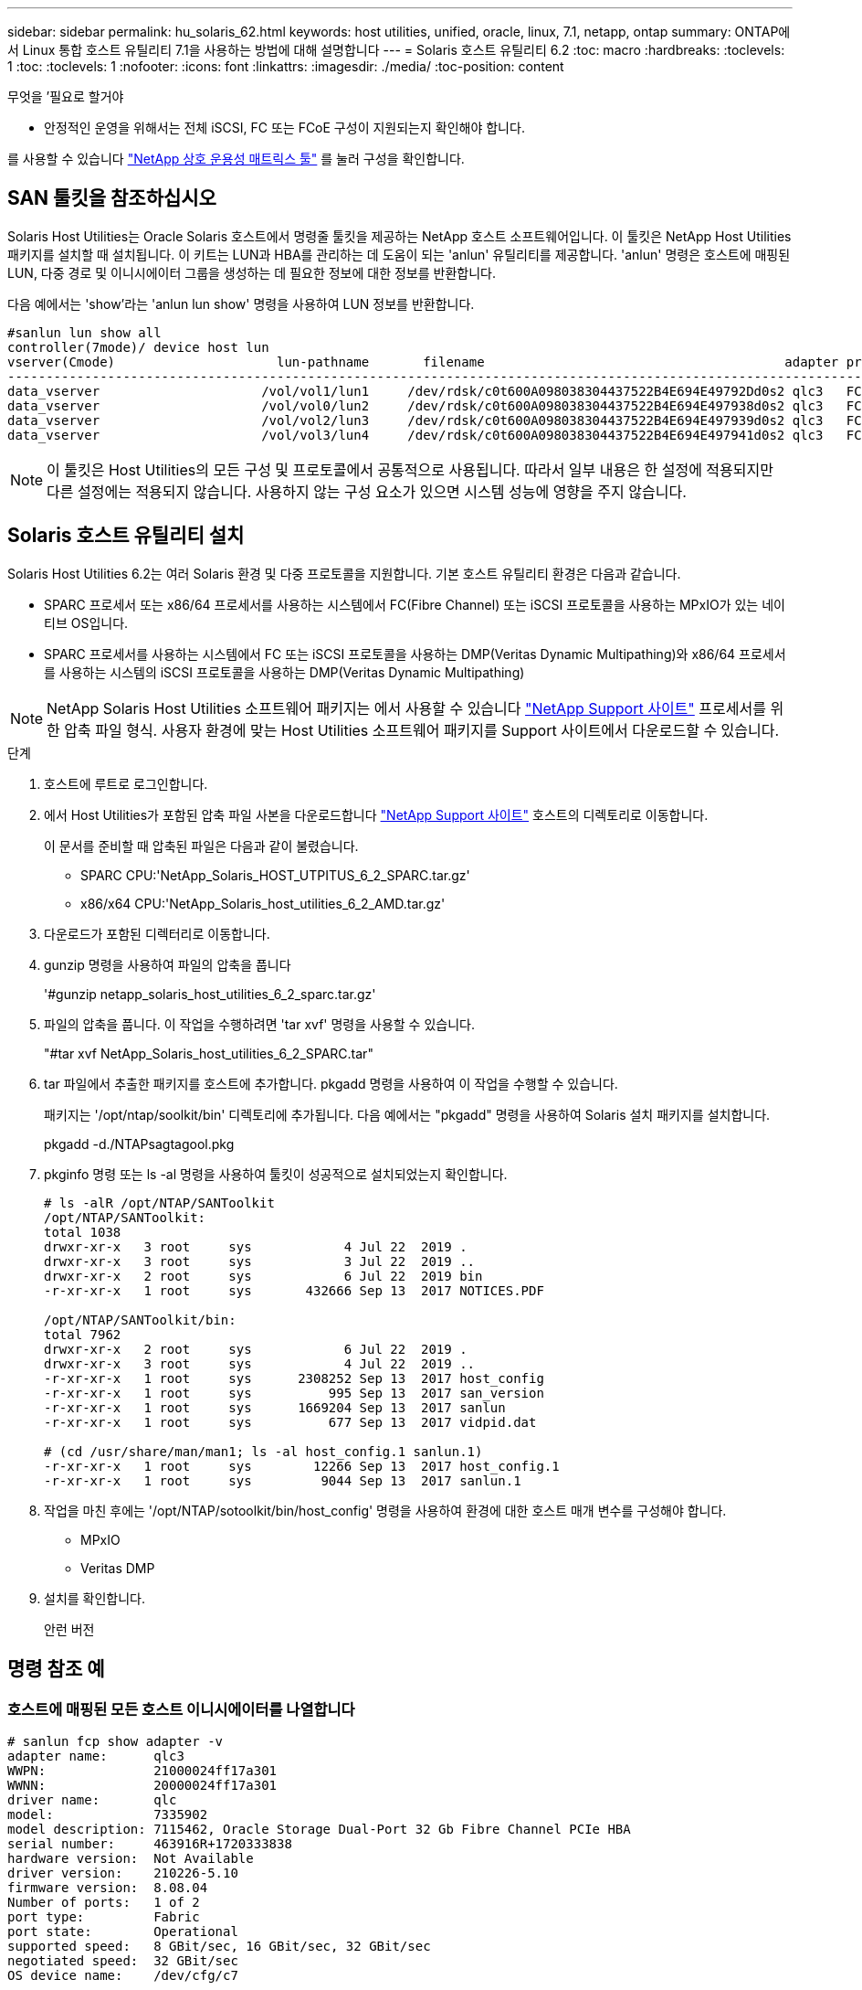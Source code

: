 ---
sidebar: sidebar 
permalink: hu_solaris_62.html 
keywords: host utilities, unified, oracle, linux, 7.1, netapp, ontap 
summary: ONTAP에서 Linux 통합 호스트 유틸리티 7.1을 사용하는 방법에 대해 설명합니다 
---
= Solaris 호스트 유틸리티 6.2
:toc: macro
:hardbreaks:
:toclevels: 1
:toc: 
:toclevels: 1
:nofooter: 
:icons: font
:linkattrs: 
:imagesdir: ./media/
:toc-position: content


.무엇을 &#8217;필요로 할거야
* 안정적인 운영을 위해서는 전체 iSCSI, FC 또는 FCoE 구성이 지원되는지 확인해야 합니다.


를 사용할 수 있습니다 link:https://mysupport.netapp.com/matrix/imt.jsp?components=71102;&solution=1&isHWU&src=IMT["NetApp 상호 운용성 매트릭스 툴"^] 를 눌러 구성을 확인합니다.



== SAN 툴킷을 참조하십시오

Solaris Host Utilities는 Oracle Solaris 호스트에서 명령줄 툴킷을 제공하는 NetApp 호스트 소프트웨어입니다. 이 툴킷은 NetApp Host Utilities 패키지를 설치할 때 설치됩니다. 이 키트는 LUN과 HBA를 관리하는 데 도움이 되는 'anlun' 유틸리티를 제공합니다. 'anlun' 명령은 호스트에 매핑된 LUN, 다중 경로 및 이니시에이터 그룹을 생성하는 데 필요한 정보에 대한 정보를 반환합니다.

다음 예에서는 'show'라는 'anlun lun show' 명령을 사용하여 LUN 정보를 반환합니다.

[listing]
----
#sanlun lun show all
controller(7mode)/ device host lun
vserver(Cmode)                     lun-pathname       filename                                       adapter protocol size mode
-----------------------------------------------------------------------------------------------------------------------------------
data_vserver                     /vol/vol1/lun1     /dev/rdsk/c0t600A098038304437522B4E694E49792Dd0s2 qlc3   FCP       10g cDOT
data_vserver                     /vol/vol0/lun2     /dev/rdsk/c0t600A098038304437522B4E694E497938d0s2 qlc3   FCP       10g cDOT
data_vserver                     /vol/vol2/lun3     /dev/rdsk/c0t600A098038304437522B4E694E497939d0s2 qlc3   FCP       10g cDOT
data_vserver                     /vol/vol3/lun4     /dev/rdsk/c0t600A098038304437522B4E694E497941d0s2 qlc3   FCP       10g cDOT


----

NOTE: 이 툴킷은 Host Utilities의 모든 구성 및 프로토콜에서 공통적으로 사용됩니다. 따라서 일부 내용은 한 설정에 적용되지만 다른 설정에는 적용되지 않습니다. 사용하지 않는 구성 요소가 있으면 시스템 성능에 영향을 주지 않습니다.



== Solaris 호스트 유틸리티 설치

Solaris Host Utilities 6.2는 여러 Solaris 환경 및 다중 프로토콜을 지원합니다. 기본 호스트 유틸리티 환경은 다음과 같습니다.

* SPARC 프로세서 또는 x86/64 프로세서를 사용하는 시스템에서 FC(Fibre Channel) 또는 iSCSI 프로토콜을 사용하는 MPxIO가 있는 네이티브 OS입니다.
* SPARC 프로세서를 사용하는 시스템에서 FC 또는 iSCSI 프로토콜을 사용하는 DMP(Veritas Dynamic Multipathing)와 x86/64 프로세서를 사용하는 시스템의 iSCSI 프로토콜을 사용하는 DMP(Veritas Dynamic Multipathing)



NOTE: NetApp Solaris Host Utilities 소프트웨어 패키지는 에서 사용할 수 있습니다 link:https://mysupport.netapp.com/site/["NetApp Support 사이트"^] 프로세서를 위한 압축 파일 형식. 사용자 환경에 맞는 Host Utilities 소프트웨어 패키지를 Support 사이트에서 다운로드할 수 있습니다.

.단계
. 호스트에 루트로 로그인합니다.
. 에서 Host Utilities가 포함된 압축 파일 사본을 다운로드합니다 link:https://mysupport.netapp.com/site/["NetApp Support 사이트"^] 호스트의 디렉토리로 이동합니다.
+
이 문서를 준비할 때 압축된 파일은 다음과 같이 불렸습니다.

+
** SPARC CPU:'NetApp_Solaris_HOST_UTPITUS_6_2_SPARC.tar.gz'
** x86/x64 CPU:'NetApp_Solaris_host_utilities_6_2_AMD.tar.gz'


. 다운로드가 포함된 디렉터리로 이동합니다.
. gunzip 명령을 사용하여 파일의 압축을 풉니다
+
'#gunzip netapp_solaris_host_utilities_6_2_sparc.tar.gz'

. 파일의 압축을 풉니다. 이 작업을 수행하려면 'tar xvf' 명령을 사용할 수 있습니다.
+
"#tar xvf NetApp_Solaris_host_utilities_6_2_SPARC.tar"

. tar 파일에서 추출한 패키지를 호스트에 추가합니다. pkgadd 명령을 사용하여 이 작업을 수행할 수 있습니다.
+
패키지는 '/opt/ntap/soolkit/bin' 디렉토리에 추가됩니다. 다음 예에서는 "pkgadd" 명령을 사용하여 Solaris 설치 패키지를 설치합니다.

+
pkgadd -d./NTAPsagtagool.pkg

. pkginfo 명령 또는 ls -al 명령을 사용하여 툴킷이 성공적으로 설치되었는지 확인합니다.
+
[listing]
----
# ls -alR /opt/NTAP/SANToolkit
/opt/NTAP/SANToolkit:
total 1038
drwxr-xr-x   3 root     sys            4 Jul 22  2019 .
drwxr-xr-x   3 root     sys            3 Jul 22  2019 ..
drwxr-xr-x   2 root     sys            6 Jul 22  2019 bin
-r-xr-xr-x   1 root     sys       432666 Sep 13  2017 NOTICES.PDF

/opt/NTAP/SANToolkit/bin:
total 7962
drwxr-xr-x   2 root     sys            6 Jul 22  2019 .
drwxr-xr-x   3 root     sys            4 Jul 22  2019 ..
-r-xr-xr-x   1 root     sys      2308252 Sep 13  2017 host_config
-r-xr-xr-x   1 root     sys          995 Sep 13  2017 san_version
-r-xr-xr-x   1 root     sys      1669204 Sep 13  2017 sanlun
-r-xr-xr-x   1 root     sys          677 Sep 13  2017 vidpid.dat

# (cd /usr/share/man/man1; ls -al host_config.1 sanlun.1)
-r-xr-xr-x   1 root     sys        12266 Sep 13  2017 host_config.1
-r-xr-xr-x   1 root     sys         9044 Sep 13  2017 sanlun.1
----
. 작업을 마친 후에는 '/opt/NTAP/sotoolkit/bin/host_config' 명령을 사용하여 환경에 대한 호스트 매개 변수를 구성해야 합니다.
+
** MPxIO
** Veritas DMP


. 설치를 확인합니다.
+
안런 버전





== 명령 참조 예



=== 호스트에 매핑된 모든 호스트 이니시에이터를 나열합니다

[listing]
----
# sanlun fcp show adapter -v
adapter name:      qlc3
WWPN:              21000024ff17a301
WWNN:              20000024ff17a301
driver name:       qlc
model:             7335902
model description: 7115462, Oracle Storage Dual-Port 32 Gb Fibre Channel PCIe HBA
serial number:     463916R+1720333838
hardware version:  Not Available
driver version:    210226-5.10
firmware version:  8.08.04
Number of ports:   1 of 2
port type:         Fabric
port state:        Operational
supported speed:   8 GBit/sec, 16 GBit/sec, 32 GBit/sec
negotiated speed:  32 GBit/sec
OS device name:    /dev/cfg/c7

adapter name:      qlc2
WWPN:              21000024ff17a300
WWNN:              20000024ff17a300
driver name:       qlc
model:             7335902
model description: 7115462, Oracle Storage Dual-Port 32 Gb Fibre Channel PCIe HBA
serial number:     463916R+1720333838
hardware version:  Not Available
driver version:    210226-5.10
firmware version:  8.08.04
Number of ports:   2 of 2
port type:         Fabric
port state:        Operational
supported speed:   8 GBit/sec, 16 GBit/sec, 32 GBit/sec
negotiated speed:  16 GBit/sec
OS device name:    /dev/cfg/c6
----


=== 호스트에 매핑된 모든 LUN을 나열합니다

[listing]
----
# sanlun lun show -p -v all

                    ONTAP Path: data_vserver:/vol1/lun1
                           LUN: 1
                      LUN Size: 10g
                   Host Device: /dev/rdsk/c0t600A0980383044485A3F4E694E4F775Ad0s2
                          Mode: C
            Multipath Provider: Sun Microsystems
              Multipath Policy: Native

----


=== 지정된 SVM에서 호스트에 매핑된 모든 LUN 나열/호스트에 매핑된 특정 LUN의 모든 특성 나열

[listing]
----
# sanlun lun show -p -v sanboot_unix`
ONTAP Path: sanboot_unix:/vol/sol_boot/sanboot_lun
                           LUN: 0
                      LUN Size: 180.0g

----


=== 호스트 디바이스 파일 이름별로 ONTAP LUN 특성을 나열합니다

[listing]
----
# sanlun lun show all

controller(7mode/E-Series)/                                         device
vserver(cDOT/FlashRay)       lun-pathname                           filename
---------------------------------------------------------------------------------------------------------------
sanboot_unix                 /vol/sol_193_boot/chatsol_193_sanboot /dev/rdsk/c0t600A098038304437522B4E694E4A3043d0s2

host adapter    protocol lun size   product
---------------------------------------------
qlc3            FCP      180.0g     cDOT
----